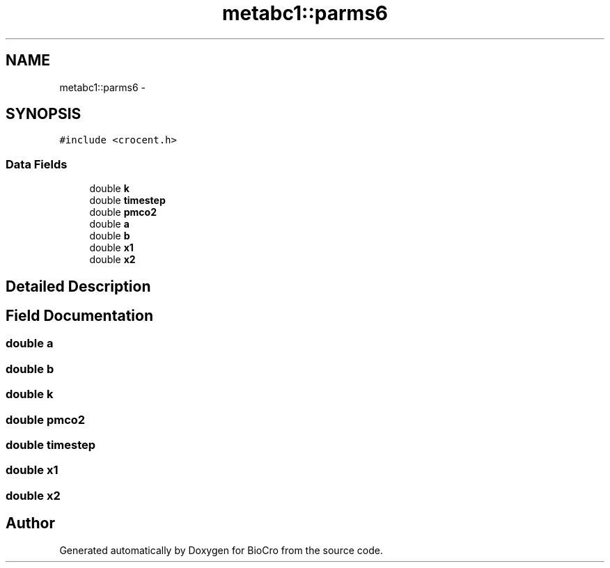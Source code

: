 .TH "metabc1::parms6" 3 "Fri Apr 3 2015" "Version 0.92" "BioCro" \" -*- nroff -*-
.ad l
.nh
.SH NAME
metabc1::parms6 \- 
.SH SYNOPSIS
.br
.PP
.PP
\fC#include <crocent\&.h>\fP
.SS "Data Fields"

.in +1c
.ti -1c
.RI "double \fBk\fP"
.br
.ti -1c
.RI "double \fBtimestep\fP"
.br
.ti -1c
.RI "double \fBpmco2\fP"
.br
.ti -1c
.RI "double \fBa\fP"
.br
.ti -1c
.RI "double \fBb\fP"
.br
.ti -1c
.RI "double \fBx1\fP"
.br
.ti -1c
.RI "double \fBx2\fP"
.br
.in -1c
.SH "Detailed Description"
.PP 
.SH "Field Documentation"
.PP 
.SS "double a"

.SS "double b"

.SS "double k"

.SS "double pmco2"

.SS "double timestep"

.SS "double x1"

.SS "double x2"


.SH "Author"
.PP 
Generated automatically by Doxygen for BioCro from the source code\&.
